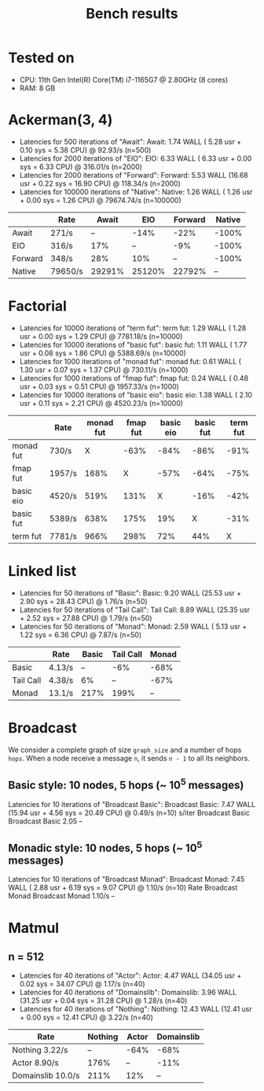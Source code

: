 #+title: Bench results

* Tested on
- CPU: 11th Gen Intel(R) Core(TM) i7-1165G7 @ 2.80GHz (8 cores)
- RAM: 8 GB

* Ackerman(3, 4)
- Latencies for 500 iterations of "Await":
  Await:  1.74 WALL ( 5.28 usr +  0.10 sys =  5.38 CPU) @ 92.93/s (n=500)
- Latencies for 2000 iterations of "EIO":
  EIO:  6.33 WALL ( 6.33 usr +  0.00 sys =  6.33 CPU) @ 316.01/s (n=2000)
- Latencies for 2000 iterations of "Forward":
  Forward:  5.53 WALL (16.68 usr +  0.22 sys = 16.90 CPU) @ 118.34/s (n=2000)
- Latencies for 100000 iterations of "Native":
  Native:  1.26 WALL ( 1.26 usr +  0.00 sys =  1.26 CPU) @ 79674.74/s (n=100000)
|         |    Rate |   Await |     EIO | Forward | Native |
|---------+---------+---------+---------+---------+--------|
|   Await |   271/s |      -- |    -14% |    -22% |  -100% |
|     EIO |   316/s |     17% |      -- |     -9% |  -100% |
| Forward |   348/s |     28% |     10% |      -- |  -100% |
|  Native | 79650/s |  29291% |  25120% |  22792% |     -- |

* Factorial
- Latencies for 10000 iterations of "term fut":
  term fut:  1.29 WALL ( 1.28 usr +  0.00 sys =  1.29 CPU) @ 7781.18/s (n=10000)
- Latencies for 10000 iterations of "basic fut":
  basic fut:  1.11 WALL ( 1.77 usr +  0.08 sys =  1.86 CPU) @ 5388.69/s (n=10000)
- Latencies for 1000 iterations of "monad fut":
  monad fut:  0.61 WALL ( 1.30 usr +  0.07 sys =  1.37 CPU) @ 730.11/s (n=1000)
- Latencies for 1000 iterations of "fmap fut":
  fmap fut:  0.24 WALL ( 0.48 usr +  0.03 sys =  0.51 CPU) @ 1957.33/s (n=1000)
- Latencies for 10000 iterations of "basic eio":
  basic eio:  1.38 WALL ( 2.10 usr +  0.11 sys =  2.21 CPU) @ 4520.23/s (n=10000)

|           | Rate   | monad fut | fmap fut | basic eio | basic fut | term fut |
|-----------+--------+-----------+----------+-----------+-----------+----------|
| monad fut | 730/s  |         X |     -63% |      -84% |      -86% |     -91% |
| fmap fut  | 1957/s |      168% |        X |      -57% |      -64% |     -75% |
| basic eio | 4520/s |      519% |     131% |         X |      -16% |     -42% |
| basic fut | 5389/s |      638% |     175% |       19% |         X |     -31% |
| term fut  | 7781/s |      966% |     298% |       72% |       44% |        X |

* Linked list
- Latencies for 50 iterations of "Basic":
  Basic:  9.20 WALL (25.53 usr +  2.90 sys = 28.43 CPU) @  1.76/s (n=50)
- Latencies for 50 iterations of "Tail Call":
  Tail Call:  8.89 WALL (25.35 usr +  2.52 sys = 27.88 CPU) @  1.79/s (n=50)
- Latencies for 50 iterations of "Monad":
  Monad:  2.59 WALL ( 5.13 usr +  1.22 sys =  6.36 CPU) @  7.87/s (n=50)

|           |   Rate |   Basic | Tail Call  |   Monad |
|-----------+--------+---------+------------+---------|
|     Basic | 4.13/s |      -- |       -6%  |    -68% |
| Tail Call | 4.38/s |      6% |        --  |    -67% |
|     Monad | 13.1/s |    217% |      199%  |      -- |

* Broadcast
We consider a complete graph of size ~graph_size~ and a number of hops ~hops~.
When a node receive a message ~n~, it sends ~n - 1~ to all its neighbors.
** Basic style: 10 nodes, 5 hops (~ 10^5 messages)
Latencies for 10 iterations of "Broadcast Basic":
Broadcast Basic:  7.47 WALL (15.94 usr +  4.56 sys = 20.49 CPU) @  0.49/s (n=10)
                s/iter Broadcast Basic
Broadcast Basic   2.05              --

** Monadic style: 10 nodes, 5 hops (~ 10^5 messages)
Latencies for 10 iterations of "Broadcast Monad":
Broadcast Monad:  7.45 WALL ( 2.88 usr +  6.19 sys =  9.07 CPU) @  1.10/s (n=10)
                  Rate Broadcast Monad
Broadcast Monad 1.10/s              --

* Matmul
** n = 512
- Latencies for 40 iterations of "Actor":
  Actor:  4.47 WALL (34.05 usr +  0.02 sys = 34.07 CPU) @  1.17/s (n=40)
- Latencies for 40 iterations of "Domainslib":
  Domainslib:  3.96 WALL (31.25 usr +  0.04 sys = 31.28 CPU) @  1.28/s (n=40)
- Latencies for 40 iterations of "Nothing":
  Nothing: 12.43 WALL (12.41 usr +  0.00 sys = 12.41 CPU) @  3.22/s (n=40)

| Rate              | Nothing | Actor | Domainslib |
|-------------------+---------+-------+------------|
| Nothing 3.22/s    |      -- |  -64% |       -68% |
| Actor 8.90/s      |    176% |    -- |       -11% |
| Domainslib 10.0/s |    211% |   12% |         -- |
